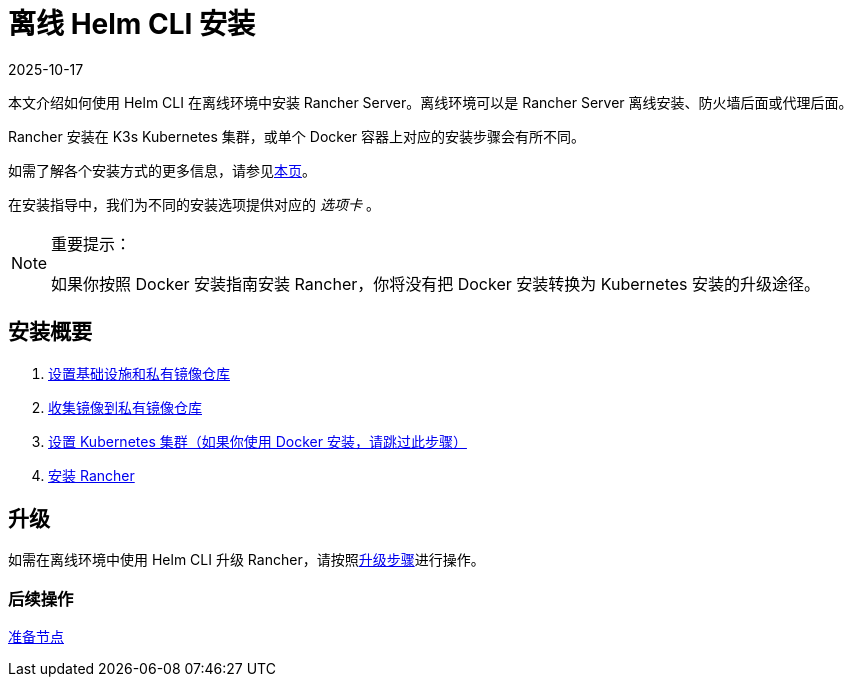 = 离线 Helm CLI 安装
:page-languages: [en, zh]
:revdate: 2025-10-17
:page-revdate: {revdate}

本文介绍如何使用 Helm CLI 在离线环境中安装 Rancher Server。离线环境可以是 Rancher Server 离线安装、防火墙后面或代理后面。

Rancher 安装在 K3s Kubernetes 集群，或单个 Docker 容器上对应的安装步骤会有所不同。

如需了解各个安装方式的更多信息，请参见xref:installation-and-upgrade/installation-and-upgrade.adoc[本页]。

在安装指导中，我们为不同的安装选项提供对应的 _选项卡_ 。

[NOTE]
.重要提示：
====

如果你按照 Docker 安装指南安装 Rancher，你将没有把 Docker 安装转换为 Kubernetes 安装的升级途径。
====


== 安装概要

. xref:installation-and-upgrade/other-installation-methods/air-gapped/infrastructure-private-registry.adoc[设置基础设施和私有镜像仓库]
. xref:installation-and-upgrade/other-installation-methods/air-gapped/publish-images.adoc[收集镜像到私有镜像仓库]
. xref:installation-and-upgrade/other-installation-methods/air-gapped/install-kubernetes.adoc[设置 Kubernetes 集群（如果你使用 Docker 安装，请跳过此步骤）]
. xref:installation-and-upgrade/other-installation-methods/air-gapped/install-rancher-ha.adoc[安装 Rancher]

== 升级

如需在离线环境中使用 Helm CLI 升级 Rancher，请按照xref:installation-and-upgrade/upgrades.adoc[升级步骤]进行操作。

=== 后续操作

xref:installation-and-upgrade/other-installation-methods/air-gapped/infrastructure-private-registry.adoc[准备节点]
